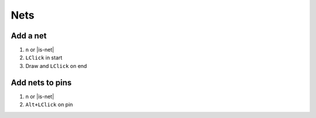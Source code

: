 ========================================
Nets
========================================

Add a net
----------------------------------------
#. ``n`` or |is-net|
#. ``LClick`` in start
#. Draw and ``LClick`` on end

.. only:: pads_std_plus

    Add Multiple
    ----------------------------------------
    #. |is-multinet|
    #. ``drag LClick`` to select starting pins
    #. ``drag LClick`` to destination nets
    #. ``RClick``

Add nets to pins
----------------------------------------
#. n or |is-net|
#. ``Alt+LClick`` on pin
